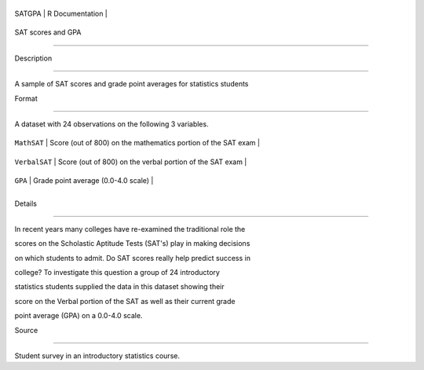 +----------+-------------------+
| SATGPA   | R Documentation   |
+----------+-------------------+

SAT scores and GPA
------------------

Description
~~~~~~~~~~~

A sample of SAT scores and grade point averages for statistics students

Format
~~~~~~

A dataset with 24 observations on the following 3 variables.

+-----------------+-----------------------------------------------------------------+
| ``MathSAT``     | Score (out of 800) on the mathematics portion of the SAT exam   |
+-----------------+-----------------------------------------------------------------+
| ``VerbalSAT``   | Score (out of 800) on the verbal portion of the SAT exam        |
+-----------------+-----------------------------------------------------------------+
| ``GPA``         | Grade point average (0.0-4.0 scale)                             |
+-----------------+-----------------------------------------------------------------+
+-----------------+-----------------------------------------------------------------+

Details
~~~~~~~

In recent years many colleges have re-examined the traditional role the
scores on the Scholastic Aptitude Tests (SAT's) play in making decisions
on which students to admit. Do SAT scores really help predict success in
college? To investigate this question a group of 24 introductory
statistics students supplied the data in this dataset showing their
score on the Verbal portion of the SAT as well as their current grade
point average (GPA) on a 0.0-4.0 scale.

Source
~~~~~~

Student survey in an introductory statistics course.
